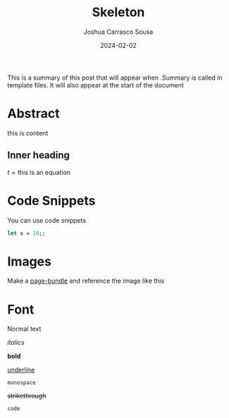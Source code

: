 #+TITLE: Skeleton
#+DATE: 2024-02-02
#+AUTHOR: Joshua Carrasco Sousa
#+DRAFT: true
#+KATEX: true
#+TAGS[]: Philosophy Math

This is a summary of this post that will appear when .Summary is called in template files.
It will also appear at the start of the document

# more

* Abstract

this is content

** Inner heading

$t = \text{this is an equation}$

\begin{align*}
x &= 10 \\
y &= 20 \\
\therefore x + y &= 30
\end{align*}

* Code Snippets

You can use code snippets

#+begin_src ocaml :tangle no
let x = 10;;
#+end_src

* Images

Make a [[https://gohugo.io/content-management/page-bundles/][page-bundle]] and reference the image like this

[[./name-of-image.png]]

* Font

Normal text

/italics/

*bold*

_underline_

=monospace=

+strikethrough+

~code~

